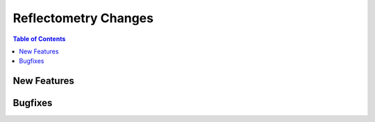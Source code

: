 =====================
Reflectometry Changes
=====================

.. contents:: Table of Contents
   :local:

New Features
------------
.. amalgamate:: Reflectometry/New_features

Bugfixes
--------
.. amalgamate:: Reflectometry/Bugfixes
